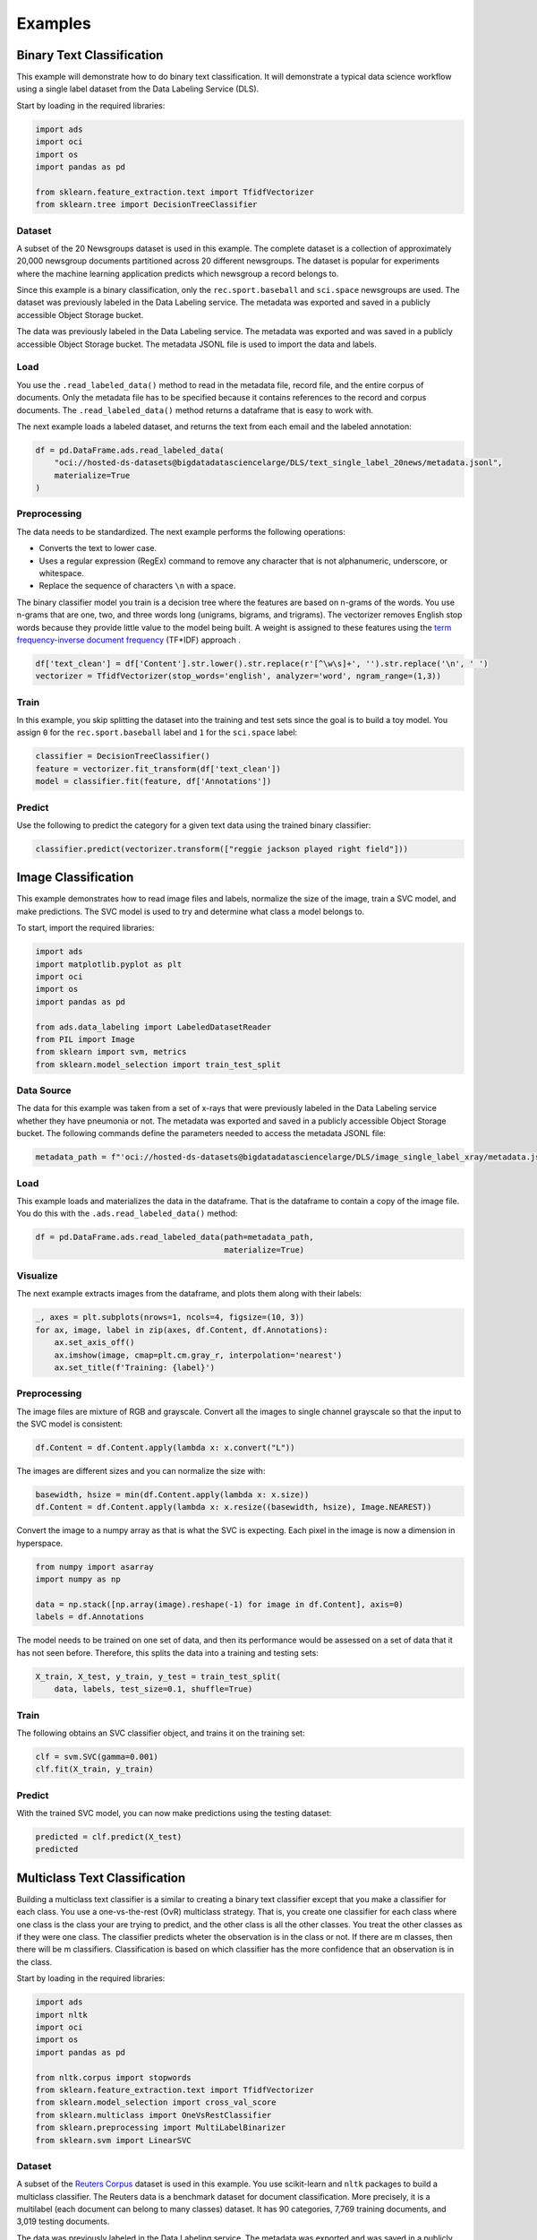 Examples
========

Binary Text Classification
--------------------------

This example will demonstrate how to do binary text classification. It will
demonstrate a typical data science workflow using a single label dataset
from the Data Labeling Service (DLS).

Start by loading in the required libraries:

.. code:: ipython3
    
    import ads
    import oci
    import os
    import pandas as pd
    
    from sklearn.feature_extraction.text import TfidfVectorizer 
    from sklearn.tree import DecisionTreeClassifier



Dataset
~~~~~~~

A subset of the 20 Newsgroups dataset is used in this example. The
complete dataset is a collection of approximately 20,000 newsgroup
documents partitioned across 20 different newsgroups. The dataset is
popular for experiments where the machine learning application predicts
which newsgroup a record belongs to.

Since this example is a binary classification, only the ``rec.sport.baseball`` 
and ``sci.space`` newsgroups are used.
The dataset was previously labeled in the Data Labeling service. The metadata was
exported and saved in a publicly accessible Object Storage bucket.

The data was previously labeled in the Data Labeling service. The metadata was exported 
and was saved in a publicly accessible Object Storage bucket. The metadata
JSONL file is used to import the data and labels.

Load
~~~~

You use the ``.read_labeled_data()`` method to read in the metadata file,
record file, and the entire corpus of documents. Only the metadata file has
to be specified because it contains references to the record and corpus
documents. The ``.read_labeled_data()`` method returns a dataframe that
is easy to work with.

The next example loads a labeled dataset, and returns the text from
each email and the labeled annotation:

.. code:: ipython3
    
    df = pd.DataFrame.ads.read_labeled_data(
        "oci://hosted-ds-datasets@bigdatadatasciencelarge/DLS/text_single_label_20news/metadata.jsonl",
        materialize=True
    )
    

Preprocessing
~~~~~~~~~~~~~

The data needs to be standardized. The next example performs the following operations: 

* Converts the text to lower case. 
* Uses a regular expression (RegEx) command to remove any character that is not alphanumeric, underscore, or whitespace. 
* Replace the sequence of characters ``\n`` with a space.

The binary classifier model you train is a decision tree where the
features are based on n-grams of the words. You use n-grams that are
one, two, and three words long (unigrams, bigrams, and trigrams). The
vectorizer removes English stop words because they provide little value
to the model being built. A weight is assigned to these features
using the 
`term frequency-inverse document frequency <https://en.wikipedia.org/wiki/Tf–idf>`__
(TF\*IDF) approach .

.. code:: ipython3

    df['text_clean'] = df['Content'].str.lower().str.replace(r'[^\w\s]+', '').str.replace('\n', ' ')
    vectorizer = TfidfVectorizer(stop_words='english', analyzer='word', ngram_range=(1,3)) 


Train
~~~~~

In this example, you skip splitting the dataset into the training
and test sets since the goal is to build a toy model. You assign ``0`` for the
``rec.sport.baseball`` label and ``1`` for the ``sci.space`` label:

.. code:: ipython3

    classifier = DecisionTreeClassifier()
    feature = vectorizer.fit_transform(df['text_clean'])
    model = classifier.fit(feature, df['Annotations'])


Predict
~~~~~~~

Use the following to predict the category for a given text data
using the trained binary classifier:

.. code:: ipython3

    classifier.predict(vectorizer.transform(["reggie jackson played right field"]))


Image Classification
--------------------

This example demonstrates how to read image files and labels, normalize the size of the image, train a SVC model, and make predictions. The SVC model is used to try and determine what class a model belongs to.

To start, import the required libraries:

.. code:: ipython3

    import ads
    import matplotlib.pyplot as plt
    import oci
    import os
    import pandas as pd
    
    from ads.data_labeling import LabeledDatasetReader
    from PIL import Image
    from sklearn import svm, metrics
    from sklearn.model_selection import train_test_split


Data Source 
~~~~~~~~~~~

The data for this example was taken from a set of x-rays that were previously labeled in the
Data Labeling service whether they have pneumonia or not. The metadata was exported and saved in a publicly
accessible Object Storage bucket. The following commands define the parameters needed to
access the metadata JSONL file:

.. code:: ipython3

    metadata_path = f"'oci://hosted-ds-datasets@bigdatadatasciencelarge/DLS/image_single_label_xray/metadata.jsonl'"

Load
~~~~

This example loads and materializes the data in the dataframe. That is the dataframe to contain a 
copy of the image file. You do this with the ``.ads.read_labeled_data()`` method:

.. code:: ipython3

    df = pd.DataFrame.ads.read_labeled_data(path=metadata_path, 
                                            materialize=True)


Visualize
~~~~~~~~~

The next example extracts images from the dataframe, and plots them along with their labels:

.. code:: ipython3

    _, axes = plt.subplots(nrows=1, ncols=4, figsize=(10, 3))
    for ax, image, label in zip(axes, df.Content, df.Annotations):
        ax.set_axis_off()
        ax.imshow(image, cmap=plt.cm.gray_r, interpolation='nearest')
        ax.set_title(f'Training: {label}')

Preprocessing
~~~~~~~~~~~~~

The image files are mixture of RGB and grayscale. Convert all the images
to single channel grayscale so that the input to the SVC model is consistent:

.. code:: ipython3

    df.Content = df.Content.apply(lambda x: x.convert("L"))


The images are different sizes and you can normalize the size with:

.. code:: ipython3

    basewidth, hsize = min(df.Content.apply(lambda x: x.size))
    df.Content = df.Content.apply(lambda x: x.resize((basewidth, hsize), Image.NEAREST))


Convert the image to a numpy array as that is what the SVC is expecting. Each pixel in the
image is now a dimension in hyperspace.

.. code:: ipython3

    from numpy import asarray
    import numpy as np
    
    data = np.stack([np.array(image).reshape(-1) for image in df.Content], axis=0)
    labels = df.Annotations


The model needs to be trained on one set of data, and then its performance would be
assessed on a set of data that it has not seen before. Therefore, this splits the 
data into a training and testing sets:

.. code:: ipython3

    X_train, X_test, y_train, y_test = train_test_split(
        data, labels, test_size=0.1, shuffle=True)


Train
~~~~~

The following obtains an SVC classifier object, and trains it on the training set:

.. code:: ipython3

    clf = svm.SVC(gamma=0.001)
    clf.fit(X_train, y_train)


Predict
~~~~~~~
    
With the trained SVC model, you can now make predictions using the testing dataset:

.. code:: ipython3

    predicted = clf.predict(X_test)
    predicted


Multiclass Text Classification
------------------------------

Building a multiclass text classifier is a similar to creating a binary 
text classifier except that you make a classifier for each class. 
You use a one-vs-the-rest (OvR) multiclass strategy. That is, you
create one classifier for each class where one class is the class your 
are trying to predict, and the other class is all the other classes. 
You treat the other classes as if they were one class. The classifier 
predicts wheter the observation is in the class or not. If there are m 
classes, then there will be m classifiers. Classification is based on 
which classifier has the more confidence that an observation is in the class.

Start by loading in the required libraries:

.. code:: ipython3
    
    import ads
    import nltk
    import oci
    import os
    import pandas as pd
    
    from nltk.corpus import stopwords
    from sklearn.feature_extraction.text import TfidfVectorizer 
    from sklearn.model_selection import cross_val_score
    from sklearn.multiclass import OneVsRestClassifier
    from sklearn.preprocessing import MultiLabelBinarizer
    from sklearn.svm import LinearSVC


Dataset
~~~~~~~~

A subset of the `Reuters Corpus <https://archive.ics.uci.edu/ml/datasets/reuters-21578+text+categorization+collection>`__
dataset is used in this example. You use scikit-learn and ``nltk`` packages to
build a multiclass classifier. The Reuters data is a benchmark dataset
for document classification. More precisely, it is a multilabel (each
document can belong to many classes) dataset. It has 90 categories,
7,769 training documents, and 3,019 testing documents.

The data was previously labeled in the Data Labeling service. The metadata was exported 
and was saved in a publicly accessible Object Storage bucket. The metadata
JSONL file is used to import the data and labels.

Load
~~~~

This example loads a multi-labeled dataset. It returns the
text and the multi-labeled annotation in a dataframe:

.. code:: ipython3
    
    df = pd.DataFrame.ads.read_labeled_data(
        "oci://hosted-ds-datasets@bigdatadatasciencelarge/DLS/text_multi_label_nltk_reuters/metadata.jsonl",
        materialize=True
    )
    

Preprocessing
~~~~~~~~~~~~~

You can use the ``MultiLabelBinarizer()`` method to convert the labels
into the scikit-learn classification format during the dataset
preprocessing. This `transformer converts <https://scikit-learn.org/stable/modules/generated/sklearn.preprocessing.MultiLabelBinarizer.html>`__ a list of sets or tuples into 
the supported multilabel format, a binary matrix of ``samples*classes``.

The next step is to vectorize the input text to feed it into a
supervised machine learning system. In this example, TF*IDF
vectorization is used.

For performance reasons, the ``TfidfVectorizer`` is limited to 10,000
words.

.. code:: ipython3

    nltk.download('stopwords') 
    
    stop_words = stopwords.words("english") ## See scikit-learn documentation for what these words are
    vectorizer = TfidfVectorizer(stop_words=stop_words, max_features = 10000) 
    mlb = MultiLabelBinarizer()
    
    X_train = vectorizer.fit_transform(df["Content"]) ## Vectorize the inputs with tf-idf
    y_train = mlb.fit_transform(df["Annotations"]) ## Vectorize the labels


Train
~~~~~

You train a Linear Support Vector, ``LinearSVC``, classifier using 
the text data to generate features and annotations to represent the response variable.

The data from the `study class <https://probml.github.io/pml-book/book0.html>`__ is treated as positive, and the data from all the 
other classes is treated as negative.

This example uses the scalable Linear Support Vector Machine,
``LinearSVC``, for classification. It's quick to train and empirically
adequate on NLP problems:

.. code:: ipython3

    clf = OneVsRestClassifier(LinearSVC(class_weight = "balanced"), n_jobs = -1) 
    clf.fit(X_train, y_train)


Predict
~~~~~~~

The next example applies cross-validation to 
estimate the prediction error. The ``K`` fold cross-validation works by
partitioning a dataset into ``K`` splits. For the ``k`` :superscript:`th` part, it
fits the model to the other ``K-1`` splits of the data and calculates
the prediction error. It uses the ``k`` :superscript:`th` part to do this prediction.
For more details about this process, see
`here <https://en.wikipedia.org/wiki/Cross-validation_(statistics)>`__
and specifically this
`image <https://upload.wikimedia.org/wikipedia/commons/thumb/b/b5/K-fold_cross_validation_EN.svg/1920px-K-fold_cross_validation_EN.svg.png>`__.

By performing cross-validation, there are five separate models
trained on different train and test splits to get an 
estimate of the error that is expected when the model is generalized to
an independent dataset. This example uses the
`cross_val_score <https://scikit-learn.org/stable/modules/generated/sklearn.model_selection.cross_val_score.html>`__
method to estimate the mean and standard deviation of errors:

.. code:: ipython3

    cross_val_score(clf, X_train, y_train, cv=5)

Named Entity Recognition
------------------------

This example shows you how to use a labeled dataset to create a named entity
recognition model. The dataset is labeled using the Oracle Cloud Infrastructure (OCI) 
Data Labeling Service (DLS).

To start, load the required libraries

.. code:: ipython3

    import ads
    import os
    import pandas as pd
    import spacy

    from spacy.tokens import DocBin
    from tqdm import tqdm


Dataset
~~~~~~~

The `Reuters Corpus <https://archive.ics.uci.edu/ml/datasets/reuters-21578+text+categorization+collection>`__
is a benchmark dataset that is used in the evaluation of document classification models. It is based on
Reuters' financial newswire service articles from 1987. It contains the title and text of the article in addition
to a list of people, places and organizations that are referenced in the article. It is this information that is
used to label the dataset. A subset of the news articles were labeled using the DLS. 

Load
~~~~

This labeled dataset has been exported from the DLS and the metadata has been stored in a publically accessible 
Object Storage bucket. The ``.read_labeled_data()`` method is used to load the data. The ``materialize`` parameter
causes the original data to be also be returned with the dataframe.

.. code:: ipython3
    
    path = 'oci://hosted-ds-datasets@bigdatadatasciencelarge/DLS/text_entity_extraction_nltk_reuters/metadata.jsonl'
    df = pd.DataFrame.ads.read_labeled_data(
        path,
        materialize=True
    )


Preprocessing 
~~~~~~~~~~~~~

Covert the annotations data to the `SpaCy format <https://spacy.io/api/data-formats>`__ This will give you the start 
and end position of each entity and then the type of entity, such as person, place, organization.

.. code:: ipython3

    df.Annotations = df.Annotations.apply(lambda items: [x.to_spacy() for x in items])

The resulting dataframe will look like the following:

.. image:: figures/ner_df.png

In this example, you will not be evaluating the performance of the model. Therefore, the data will not be
split into train and test sets. Instead, you use all the data as training data. The following code snippet
will create a list of tuples that contain the original article text and the annotation data.

.. code:: ipython3

    train_data = []
    for i, row in df.iterrows():
        train_data.append((row['Content'], {'entities': row['Annotations']}))
        

The training data will look similar to the following:

.. parsed-literal::

    [("(CORRECTED) - MOBIL &lt;MOB> TO UPGRADE REFINERY UNIT
    Mobil Corp said it will spend over 30
    mln dlrs to upgrade a gasoline-producing unit at its Beaumont,
    ...
    (Correcting unit's output to barrels/day from barrels/year)",
      {'entities': [(56, 66, 'company'), (149, 157, 'city'), (161, 166, 'city')]}),
     ('COFFEE, SUGAR AND COCOA EXCHANGE NAMES CHAIRMAN
     The New York Coffee, Sugar and Cocoa
     ...
     of Demico Futures, was elected treasurer.',
      {'entities': [(54, 62, 'city'),
        (99, 103, 'company'),
        (140, 146, 'person'),
        (243, 254, 'person'),
        ...   
        (718, 732, 'person')]}),
  
     ...

    ]


The DocBin format will be used as it provides faster serialization and efficient storage. The following code snippet
does the conversion and writes the resulting DocBin object to a file.

.. code:: ipython3

    
    nlp = spacy.blank("en") # load a new spacy model
    db = DocBin() # create a DocBin object
    i=0
    for text, annot in tqdm(train_data): # data in previous format
        doc = nlp.make_doc(text) # create doc object from text
        ents = []
        for start, end, label in annot["entities"]: # add character indexes
            span = doc.char_span(start, end, label=label, alignment_mode="contract")
            
            if span is not None:
                ents.append(span)
        doc.ents = ents # label the text with the ents
        db.add(doc)
    
    db.to_disk(os.path.join(os.path.expanduser("~"), "train.spacy") # save the docbin object


Train
~~~~~

The model will be trained using spaCy. Since this is done through the command line a configuration file is needed. In spaCy, this is 
a two-step process. You will create a ``base_config.cfg`` file that will contain the non-default settings for the model. Then the
``init fill-config`` argument on the spaCy module will be used to auto-fill a partial ``config.cfg`` file with the default values for
the parameters that are not given in the ``base_config.cfg`` file. The ``config.cfg`` file contains all the settings and hyperparameters 
that will be needed to train the model.  See the `spaCy training documentation <https://spacy.io/usage/training>`__ for more details. 

The following code snippet will write the ``base_config.cfg`` configuration file and contains all the non-default parameter values.

.. code:: ipython3

    config = """
    [paths]
    train = null
    dev = null
    
    [system]
    gpu_allocator = null
    
    [nlp]
    lang = "en"
    pipeline = ["tok2vec","ner"]
    batch_size = 1000
    
    [components]
    
    [components.tok2vec]
    factory = "tok2vec"
    
    [components.tok2vec.model]
    @architectures = "spacy.Tok2Vec.v2"
    
    [components.tok2vec.model.embed]
    @architectures = "spacy.MultiHashEmbed.v2"
    width = ${components.tok2vec.model.encode.width}
    attrs = ["ORTH", "SHAPE"]
    rows = [5000, 2500]
    include_static_vectors = false
    
    [components.tok2vec.model.encode]
    @architectures = "spacy.MaxoutWindowEncoder.v2"
    width = 96
    depth = 4
    window_size = 1
    maxout_pieces = 3
    
    [components.ner]
    factory = "ner"
    
    [components.ner.model]
    @architectures = "spacy.TransitionBasedParser.v2"
    state_type = "ner"
    extra_state_tokens = false
    hidden_width = 64
    maxout_pieces = 2
    use_upper = true
    nO = null
    
    [components.ner.model.tok2vec]
    @architectures = "spacy.Tok2VecListener.v1"
    width = ${components.tok2vec.model.encode.width}
    
    [corpora]
    
    [corpora.train]
    @readers = "spacy.Corpus.v1"
    path = ${paths.train}
    max_length = 0
    
    [corpora.dev]
    @readers = "spacy.Corpus.v1"
    path = ${paths.dev}
    max_length = 0
    
    [training]
    dev_corpus = "corpora.dev"
    train_corpus = "corpora.train"
    
    [training.optimizer]
    @optimizers = "Adam.v1"
    
    [training.batcher]
    @batchers = "spacy.batch_by_words.v1"
    discard_oversize = false
    tolerance = 0.2
    
    [training.batcher.size]
    @schedules = "compounding.v1"
    start = 100
    stop = 1000
    compound = 1.001
    
    [initialize]
    vectors = ${paths.vectors}
    """
    
    with open(os.path.join(os.path.expanduser("~"), "base_config.cfg"), 'w') as f:
        f.write(config)


The following code snippet calls a new Python interpretrer that runs the spaCy module.
It loads the ``base_config.cfg`` file and writes out the configuration file ``config.cfg``
that has all of the training parameters that will be used. It contains the default values
plus the ones that were specified in the ``base_config.cfg`` file.

.. code:: ipython3

    !$CONDA_PREFIX/bin/python -m spacy init fill-config ~/base_config.cfg ~/config.cfg


To train the model, you will call a new Python interpreter to run the spaCy module using the ``train``
command-line argument and other arguments that point to the training files that you have created.

.. code:: ipython3

    !$CONDA_PREFIX/bin/python -m spacy train ~/config.cfg --output ~/output --paths.train ~/train.spacy --paths.dev ~/train.spacy 


Predict
~~~~~~~

The spaCy training procedure creates a number of models. The best model is stored in ``model-best`` under the output directory
that was specified. The following code snippet loads that model and creates a sample document. The model is run and the
output has the new document plus and entities that were detected are highlighted.


.. code:: ipython3

    nlp = spacy.load(os.path.join(os.path.expanduser("~), "output", "model-best")) #load the best model
    doc = nlp("The Japanese minister for post and telecommunications was reported as saying that he opposed Cable and Wireless having a managerial role in the new company.") # input sample text
    
    spacy.displacy.render(doc, style="ent", jupyter=True) # display in Jupyter


.. image:: figures/ner_pic.png


